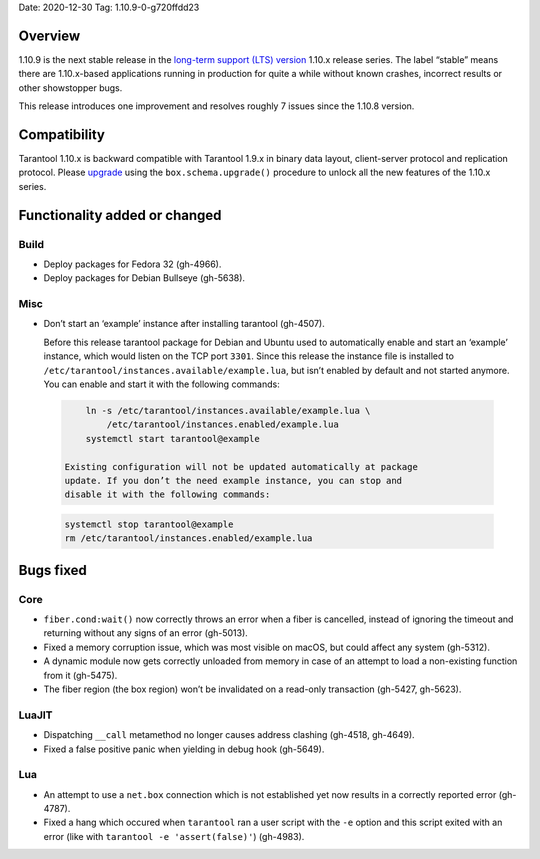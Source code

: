 Date: 2020-12-30 Tag: 1.10.9-0-g720ffdd23

Overview
--------

1.10.9 is the next stable release in the `long-term support (LTS)
version <https://www.tarantool.io/en/doc/1.10/dev_guide/release_management/#release-policy>`__
1.10.x release series. The label “stable” means there are 1.10.x-based
applications running in production for quite a while without known
crashes, incorrect results or other showstopper bugs.

This release introduces one improvement and resolves roughly 7 issues
since the 1.10.8 version.

Compatibility
-------------

Tarantool 1.10.x is backward compatible with Tarantool 1.9.x in binary
data layout, client-server protocol and replication protocol. Please
`upgrade <https://www.tarantool.io/en/doc/1.10/book/admin/upgrades/>`__
using the ``box.schema.upgrade()`` procedure to unlock all the new
features of the 1.10.x series.

Functionality added or changed
------------------------------

Build
~~~~~

-   Deploy packages for Fedora 32 (gh-4966).
-   Deploy packages for Debian Bullseye (gh-5638).

Misc
~~~~

-   Don’t start an ‘example’ instance after installing tarantool
    (gh-4507).

    Before this release tarantool package for Debian and Ubuntu used to
    automatically enable and start an ‘example’ instance, which would
    listen on the TCP port ``3301``. Since this release the instance file
    is installed to ``/etc/tarantool/instances.available/example.lua``,
    but isn’t enabled by default and not started anymore. You can enable
    and start it with the following commands:

   ..   code:: bash

        ln -s /etc/tarantool/instances.available/example.lua \
            /etc/tarantool/instances.enabled/example.lua
        systemctl start tarantool@example

    Existing configuration will not be updated automatically at package
    update. If you don’t the need example instance, you can stop and
    disable it with the following commands:

   ..   code:: bash

        systemctl stop tarantool@example
        rm /etc/tarantool/instances.enabled/example.lua

Bugs fixed
----------

Core
~~~~

-   ``fiber.cond:wait()`` now correctly throws an error when a fiber is
    cancelled, instead of ignoring the timeout and returning without any
    signs of an error (gh-5013).
-   Fixed a memory corruption issue, which was most visible on macOS, but
    could affect any system (gh-5312).
-   A dynamic module now gets correctly unloaded from memory in case of
    an attempt to load a non-existing function from it (gh-5475).
-   The fiber region (the box region) won’t be invalidated on a read-only
    transaction (gh-5427, gh-5623).

LuaJIT
~~~~~~

-   Dispatching ``__call`` metamethod no longer causes address clashing
    (gh-4518, gh-4649).
-   Fixed a false positive panic when yielding in debug hook (gh-5649).

Lua
~~~

-   An attempt to use a ``net.box`` connection which is not established
    yet now results in a correctly reported error (gh-4787).
-   Fixed a hang which occured when ``tarantool`` ran a user script with
    the ``-e`` option and this script exited with an error (like with
    ``tarantool -e 'assert(false)'``) (gh-4983).
